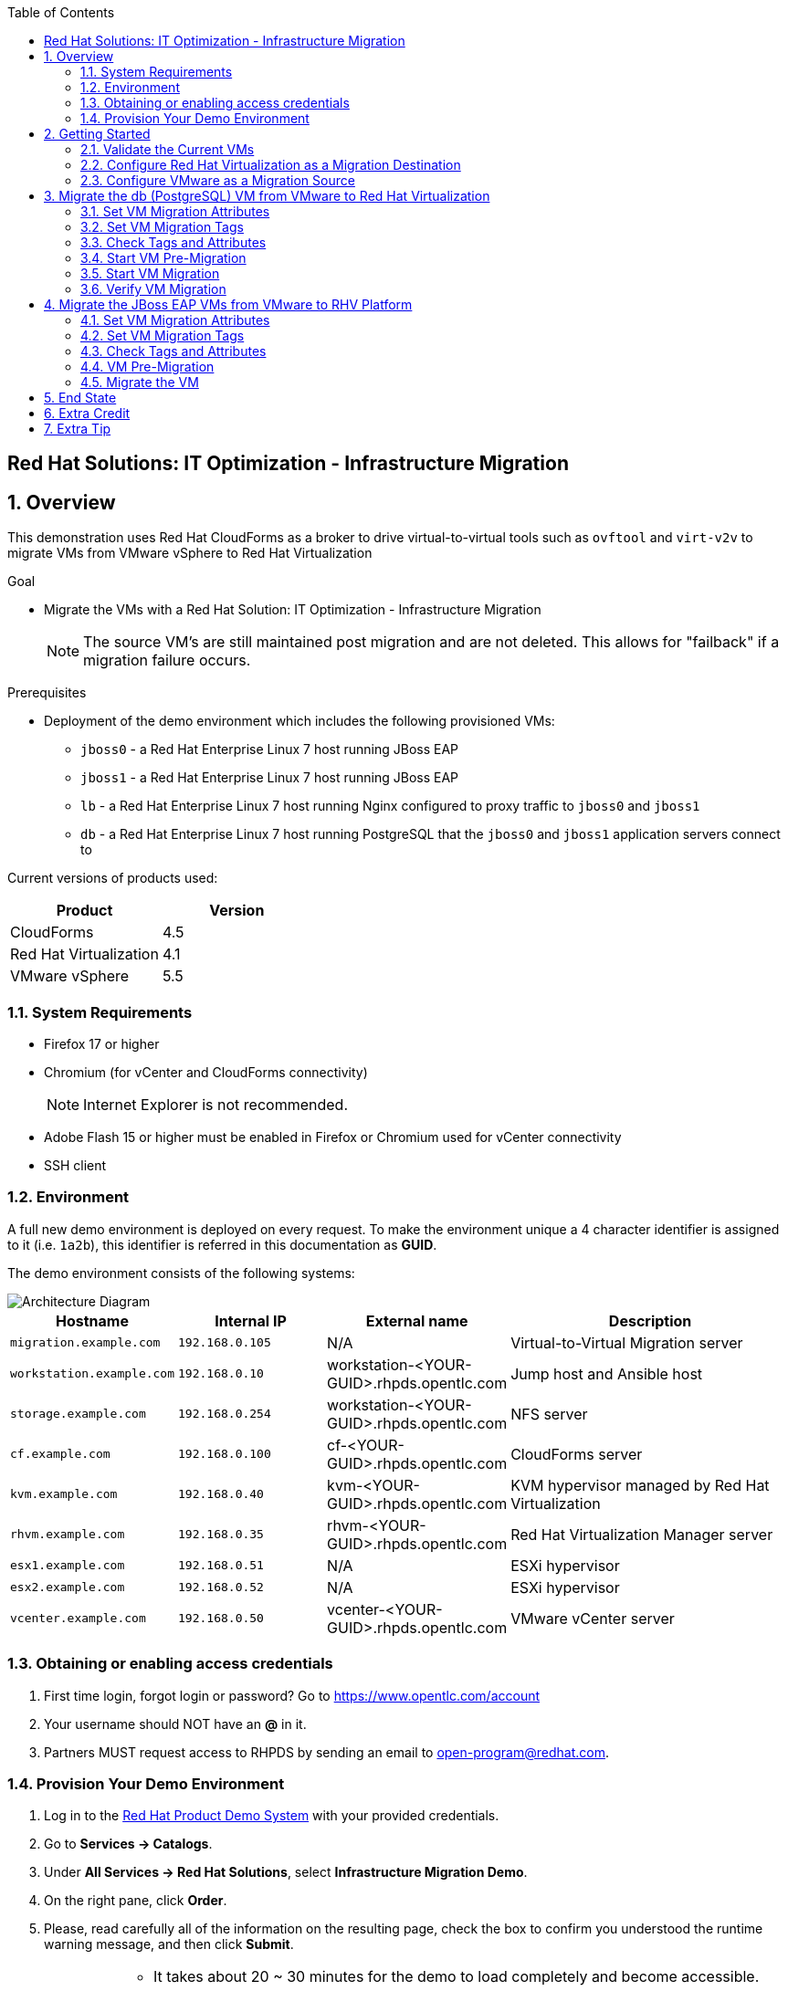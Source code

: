 :scrollbar:
:data-uri:
:toc2:
:imagesdir: images

== Red Hat Solutions: IT Optimization - Infrastructure Migration

:numbered:

== Overview

This demonstration uses Red Hat CloudForms as a broker to drive virtual-to-virtual tools such as `ovftool` and `virt-v2v` to migrate VMs from VMware vSphere to Red Hat Virtualization 

.Goal
* Migrate the VMs with a Red Hat Solution: IT Optimization - Infrastructure Migration
+
NOTE: The source VM's are still maintained post migration and are not deleted. This allows for "failback" if a migration failure occurs.

.Prerequisites

* Deployment of the demo environment which includes the following provisioned VMs:
** `jboss0` - a Red Hat Enterprise Linux 7 host running JBoss EAP
** `jboss1` - a Red Hat Enterprise Linux 7 host running JBoss EAP
** `lb` - a Red Hat Enterprise Linux 7 host running Nginx configured to proxy traffic to `jboss0` and `jboss1`
** `db` - a Red Hat Enterprise Linux 7 host running PostgreSQL that the `jboss0` and `jboss1` application servers connect to

Current versions of products used:

[cols="1,1",options="header"]
|=======
|Product |Version 
|CloudForms |4.5
|Red Hat Virtualization |4.1
|VMware vSphere |5.5
|=======

=== System Requirements

* Firefox 17 or higher
* Chromium (for vCenter and CloudForms connectivity)
+
[NOTE]
Internet Explorer is not recommended.

* Adobe Flash 15 or higher must be enabled in Firefox or Chromium used for vCenter connectivity
* SSH client

=== Environment

A full new demo environment is deployed on every request. To make the environment unique a 4 character identifier is assigned to it (i.e. `1a2b`), this identifier is referred in this documentation as *GUID*.  

The demo environment consists of the following systems:

image::architecture_diagram.png[Architecture Diagram]

[cols="1,1,1,2",options="header"]
|=======
| Hostname | Internal IP | External name | Description
|`migration.example.com` | `192.168.0.105` | N/A |Virtual-to-Virtual Migration server
|`workstation.example.com` |`192.168.0.10` | workstation-<YOUR-GUID>.rhpds.opentlc.com |Jump host and Ansible host
|`storage.example.com` |`192.168.0.254` | workstation-<YOUR-GUID>.rhpds.opentlc.com | NFS server
|`cf.example.com` |`192.168.0.100` |  cf-<YOUR-GUID>.rhpds.opentlc.com |CloudForms server
|`kvm.example.com` |`192.168.0.40` | kvm-<YOUR-GUID>.rhpds.opentlc.com |KVM hypervisor managed by Red Hat Virtualization
|`rhvm.example.com` |`192.168.0.35` | rhvm-<YOUR-GUID>.rhpds.opentlc.com |Red Hat Virtualization Manager server
|`esx1.example.com` |`192.168.0.51` | N/A |ESXi hypervisor
|`esx2.example.com` |`192.168.0.52` | N/A |ESXi hypervisor
|`vcenter.example.com` |`192.168.0.50` | vcenter-<YOUR-GUID>.rhpds.opentlc.com |VMware vCenter server
|=======


=== Obtaining or enabling access credentials

. First time login, forgot login or password? Go to https://www.opentlc.com/account 

. Your username should NOT have an *@* in it. 

. Partners MUST request access to RHPDS by sending an email to open-program@redhat.com. 

=== Provision Your Demo Environment

. Log in to the link:https://rhpds.redhat.com/[Red Hat Product Demo System] with your provided credentials. 

. Go to *Services -> Catalogs*.

. Under *All Services -> Red Hat Solutions*, select *Infrastructure Migration Demo*.

. On the right pane, click *Order*.

. Please, read carefully all of the information on the resulting page, check the box to confirm you understood the runtime warning message, and then click *Submit*.
+
[IMPORTANT]
====
* It takes about 20 ~ 30 minutes for the demo to load completely and become accessible.
** Wait for the full demo to load, even if some of its systems are marked "Up."
* Watch for an email with information about how to access your demo environment.
** Make note of the email's contents: a list of hostnames, IP addresses, and your GUID.
** Whenever you see <YOUR-GUID> in the demo instructions, replace it with the GUID provided in the email.
* You can get real-time updates and status of your demo environment at https://www.opentlc.com/rhpds-status.
====
+
[TIP]
Be mindful of the runtime of your demo environment! It may take several hours to complete the demo, so you may need to extend the runtime. This is especially important in later steps when you are building virtual machines. For information on how to extend runtime and lifetime, see https://www.opentlc.com/lifecycle.

== Getting Started

. Once the system is running, use SSH to access your demo server using your OPENTLC login name and private SSH key.

* Using a Unix/Linux system:
+
----
$ ssh -i /path/to/private_key <YOUR-OpenTLC-USERNAME-redhat.com>@workstation-<YOUR-GUID>.rhpds.opentlc.com
----

* Example for user 'batman' and GUID '1a2b', using the default ssh private key:
+
----
$ ssh -i ~/.ssh/id_rsa batman-redhat.com@workstation-1a2b.rhpds.opentlc.com
----

. Become `root` using the provided password:
+
----
$ sudo -i
----

. Check the status of the environment using ansible:
+
----
# ansible all -m ping
----
+
This command establishes a connection to all the machines in the environment (except ESXi servers). 
In case the machines are up an running a success message, per each, will show up. 
This is an example of a success message for the VM jboss0.example.com:
+
----
jboss0.example.com | SUCCESS => {
    "changed": false, 
    "ping": "pong"
}
----
+ 
There are 4 VMs in the vCenter environment hosting an app with Nginx as loadbalancer, two JBoss EAP in domain mode, and a Postgresql database.
To check only if these ones are running, you may use the following command:
+
----
# ansible app -m ping
----

. Establish an SSH connection to the CloudForms server and monitor `automation.log`:
+
----
# ssh cf.example.com
# tail -f /var/www/miq/vmdb/log/automation.log
----
+
[TIP]
The log entries are very long, so it helps if you stretch this window as wide as possible.
+
[NOTE]
The log entries can be also seen in the CloudFomrm web UI in *Automation -> Automate -> Log*.


. From a web browser, open each of the URLs below in its own window or tab, using these credentials (except when noted):

* *Username*: `admin`
* *Password*: `<to_be_provided>`
+
[NOTE]
You must accept all of the self-signed SSL certificates.

* *Red Hat Virtualization Manager:* `https://rhevm-<YOUR-GUID>.rhpds.opentlc.com`
.. Navigate to and click *Administration Portal* and log in using `admin`, `<to_be_provided>`, and `internal`.

* *vCenter:* `https://vcenter-<YOUR-GUID>.rhpds.opentlc.com`

.. Use `root` as the username to log in to vCenter.

.. Click *Log in to vSphere Web Client*.

** Flash Player is required.
+
[TIP]
Modern browsers have flash player disabled by default. You may need to enable it for this page.

.. Click *VMs and Templates*.

* *CloudForms:* `https://cf-<YOUR-GUID>.rhpds.opentlc.com`
+
[TIP]
You can also find these URLs in the email provided when you provisioned the demo environment.

=== Validate the Current VMs

. On the CloudForms web interface, go to *Compute -> Infrastructure -> Providers*.

. If you see an exclamation mark (*!*), or a cross (*x*) in a provider, check the provider's box, go to *Authentication -> Re-check Authentication Status*.
+
[TIP]
Take into account that vCenter may take longer to start.

. Go to *Compute -> Infrastructure -> Virtual Machines -> VMs -> All VMs*.

. All VMs and Templates in both RHV and vSphere show as entities in CloudForms.
+
[NOTE]
If you needed to validate providers, you may have to wait a few minutes and refresh the screen before the VMs show up.

. Select the pane *VMs & Templates* and, in it, the *VMware* provider.

. Only the VMs and Templates in vSphere will show.

=== Configure Red Hat Virtualization as a Migration Destination

. On the `cf` system, go to *Compute -> Infrastructure -> Providers*.

. Click *RHV*.

. Select *Policy -> Edit Tags*.

. Select *Point of Arrival* and then select *Rhev* for the assigned value.
+
* This sets this provider as an available Red Hat Virtualization destination.

. Select the *provider_type* tag and select *POA* for the assigned value, then click *Save*.
+
* This sets this provider as the current point of arrival.

=== Configure VMware as a Migration Source

. Navigate to the *VMware* provider.

. Select *Policy -> Edit Tags*.

. Select *provider_type* and select *POD* for the assigned value, then click *Save*.
+
* This sets this provider as the point of departure or source provider.

== Migrate the db (PostgreSQL) VM from VMware to Red Hat Virtualization

. Use CloudForms to shut down (_not_ power off) the VMs to be migrated. Initially just `db` but, all VMs can be shut down (`db`, `jboss0`, `jboss1`, `lb`).
+
[TIP]
It can be verified that `db` VM is down by running, in the terminal, in the workstation machine, the check command:
`# ansible db.example.com -m ping`

For all application VMs (`db`, `jboss0`, `jboss1`, `lb`) the check command is:
`# ansible app -m ping`

=== Set VM Migration Attributes

. On the `cf` system, go to *Services -> Catalogs* and select the *Service Catalogs* pane.

. Under *All Services -> Import CSV*, select *Import Attributes*.

. On the right, click *Order*.

. On the resulting screen, select `attribute_db.csv` in the *Filename* field and click *Submit*.

. Monitor `automation.log` on the `cf` server.  When the process is complete, continue with the next section.
It can be done by establishing an SSH connection to the CloudForms server and watching the content of `automation.log`:
+
----
# ssh cf.example.com
# tail -f /var/www/miq/vmdb/log/automation.log
----
+
[NOTE]
The log entries can be also seen in the CloudForms web UI in *Automation -> Automate -> Log*.
+
[TIP]
The csv files for attributes can be accessed in the machine `cf` under the folder `/mnt/migrate/import_csv/attributes/`.

=== Set VM Migration Tags

. On the `cf` system, go to *Services -> Catalogs -> Service Catalogs*.

. Under *All Services -> Import CSV*, select *Import Tags*.

. On the right, click *Order*.

. On the resulting screen, select `tag_db.csv` in the *Filename* field and click *Submit*.

. Monitor `automation.log` on the `cf` server.  When the process is complete, continue with the next section.
It can be done by establishing an SSH connection to the CloudForms server and watching the content of `automation.log`:
+
----
# ssh cf.example.com
# tail -f /var/www/miq/vmdb/log/automation.log
----
+
[NOTE]
The log entries can be also seen in the CloudFomrm web UI in *Automation -> Automate -> Log*.
+
[TIP]
The csv files for attributes can be accessed in the machine `cf` under the folder `/mnt/migrate/import_csv/tags/`.

=== Check Tags and Attributes

. Go to *Infrastructure -> Providers -> Virtual Machines -> VMs -> All VMs*.

. Navigate to the `db` VM.

. Under *Custom Attributes*, confirm that there is a custom attribute called `ip` with the value you provided in `attribute_db.csv`.

. Under *Smart Management*, confirm that *migrate_group* is set to `demo2` and *Point of Arrival* is set to `Rhev`.

=== Start VM Pre-Migration

. On the `cf` system, go to *Services -> Catalogs* and choose the *Service Catalogs* pane.

. Under *All Services -> Migration*, select *Batch_PreMigrate*.

. On the right, click *Order*.

. For *Migration Group*, select `demo2`.

. Verify in the *VMs in Migration Group* textbox that `db` is the only Vm displayed, and click *Submit*.

. Monitor `automation.log` in the terminal connected to CloudForms.
+
----
# ssh cf.example.com
# tail -f /var/www/miq/vmdb/log/automation.log
----
+
[NOTE]
The log entries can be also seen in the CloudFomrm web UI in *Automation -> Automate -> Log*.

=== Start VM Migration

. On the `cf` system, go to *Services -> Catalogs* and choose the *Service Catalogs* pane.

. Under *All Services -> Migration*, select *Batch_Migrate*.

. On the right, click *Order*.

. For *Migration Group*, select `demo2`.

. Verify in the *VMs in Migration Group* textbox that `db` is the only Vm displayed, and click *Submit*.

. Monitor `automation.log` in the terminal connected to CloudForms, and the Red Hat Virtualization Admin GUI closely.
+
[NOTE]
The log entries can be seen in the CloudFomrm web UI in *Automation -> Automate -> Log*.
+
[TIP]
====
It may be beneficial to open three separate sessions to the Migration server and run the following:

----
# watch find /mnt
----

----
# tail -f /mnt/migrate/ova/db.example.com/*log
----

----
# tail -f /mnt/migrate/ova/db.example.com/*err
----
====
+
NOTE: It takes about 20 minutes for `automation.log` to show that the service is complete.

=== Verify VM Migration

. Log in to the Red Hat Virtualization Admin GUI and open the console for the `db` VM that was migrated.

. Start the `db` VM and log in as `root` with the password `<to_be_provided>`.

. Make sure the VM retained the IP address from `attribute_db.csv` and that it can resolve an external hostname.


== Migrate the JBoss EAP VMs from VMware to RHV Platform

. Use CloudForms to shut down (_not_ power off) the VMs to be migrated. Initially just `jboss0` and `jboss1` but, all VMs can be shut down (`db`, `jboss0`, `jboss1`, `lb`).
+
[TIP]
It can be verified that `jboss0` and `jboss1` VM are down by running, in the terminal, in the workstation machine, the check command:
`# ansible jboss -m ping`

For all application VMs (`db`, `jboss0`, `jboss1`, `lb`) the check command is:
`# ansible app -m ping`

=== Set VM Migration Attributes

. On the `cf` system, go to *Services -> Catalogs* and select the *Service Catalogs* pane.

. Under *All Services -> Import CSV*, select *Import Attributes*.

. On the right, click *Order*.

. On the resulting screen, enter `attribute_jboss.csv` in the *Filename* field and click *Submit*.

. Monitor `automation.log` on the `cf` server.  When the process is complete, continue with the next section.
+
[NOTE]
The log entries can be seen in the CloudFomrm web UI in *Automation -> Automate -> Log*.

=== Set VM Migration Tags

. On the `cf` system, go to *Services -> Catalogs -> Service Catalogs*.

. Under *All Services -> Import CSV*, select *Import Tags*.

. On the right, click *Order*.

. On the resulting screen, enter `tag_jboss.csv` in the *Filename* field and click *Submit*.

. Monitor `automation.log` on the `cf` server.  When the process is complete, continue with the next section.

=== Check Tags and Attributes

. Go to *Infrastructure -> Providers -> Virtual Machines -> VMs -> All VMs*.

=== VM Pre-Migration

. On the `cf` system, go to *Services -> Catalogs* and choose the *Service Catalogs* pane.

. Under *All Services -> Migration*, select *Batch_PreMigrate*.

. On the right, click *Order*.

. For *Migration Group*, select `demo`.

. Verify in the *VMs in Migration Group* textbox that `db` is the only Vm displayed, and click *Submit*.

. Monitor `automation.log` in the terminal connected to CloudForms.
+
----
# ssh cf.example.com
# tail -f /var/www/miq/vmdb/log/automation.log
----
+
[NOTE]
The log entries can be also seen in the CloudFomrm web UI in *Automation -> Automate -> Log*.

=== Migrate the VM

. On the `cf` system, go to *Services -> Catalogs -> Service Catalogs*.

. Under *All Services -> Migration*, select *Batch_Migrate*.

. On the right, click *Order*.

. For *Migration Group*, select `demo` then click *Submit*.

. Monitor `automation.log` and the RHV Platform dashboard closely.

== End State

* You now have the `db` server on VMware and the two `jboss` servers on RHV Platform.  
* The `lb` system remains on VMware

== Extra Credit

* Use what you learned in this lab to migrate `lb` to RHV Platform (Tip: use `demo3` migration group)

== Extra Tip

* You can use `attribute_all.csv` for attributes, `tag_all.csv` for tags, and `fulltest` as migration group, to perform a full migration.
